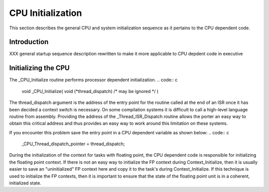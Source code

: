 .. comment SPDX-License-Identifier: CC-BY-SA-4.0

CPU Initialization
##################

This section describes the general CPU and system initialization sequence
as it pertains to the CPU dependent code.

Introduction
============

XXX general startup sequence description rewritten to make it more
applicable to CPU depdent code in executive

Initializing the CPU
====================

The _CPU_Initialize routine performs processor dependent initialization.
.. code:: c

    void _CPU_Initialize(
    void            (\*thread_dispatch)  /* may be ignored \*/
    )

The thread_dispatch argument is the address of the entry point for the
routine called at the end of an ISR once it has been decided a context
switch is necessary.  On some compilation systems it is difficult to call
a high-level language routine from assembly.  Providing the address of the
_Thread_ISR_Dispatch routine allows the porter an easy way to obtain this
critical address and thus provides an easy way to work around this
limitation on these systems.

If you encounter this problem save the entry point in a CPU dependent
variable as shown below:
.. code:: c

    _CPU_Thread_dispatch_pointer = thread_dispatch;

During the initialization of the context for tasks with floating point,
the CPU dependent code is responsible for initializing the floating point
context.  If there is not an easy way to initialize the FP context during
Context_Initialize, then it is usually easier to save an "uninitialized"
FP context here and copy it to the task's during Context_Initialize.  If
this technique is used to initialize the FP contexts, then it is important
to ensure that the state of the floating point unit is in a coherent,
initialized state.

.. COMMENT: COPYRIGHT (c) 1988-2002.

.. COMMENT: On-Line Applications Research Corporation (OAR).

.. COMMENT: All rights reserved.

